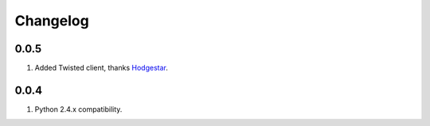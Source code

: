 Changelog
=========

0.0.5
-----
#. Added Twisted client, thanks `Hodgestar <https://github.com/hodgestar>`_.

0.0.4
-----
#. Python 2.4.x compatibility.
